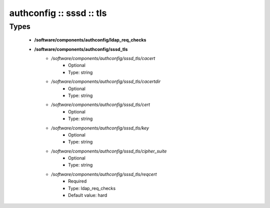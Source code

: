 #########################
authconfig :: sssd :: tls
#########################

Types
-----

 - **/software/components/authconfig/ldap_req_checks**
 - **/software/components/authconfig/sssd_tls**
    - */software/components/authconfig/sssd_tls/cacert*
        - Optional
        - Type: string
    - */software/components/authconfig/sssd_tls/cacertdir*
        - Optional
        - Type: string
    - */software/components/authconfig/sssd_tls/cert*
        - Optional
        - Type: string
    - */software/components/authconfig/sssd_tls/key*
        - Optional
        - Type: string
    - */software/components/authconfig/sssd_tls/cipher_suite*
        - Optional
        - Type: string
    - */software/components/authconfig/sssd_tls/reqcert*
        - Required
        - Type: ldap_req_checks
        - Default value: hard
